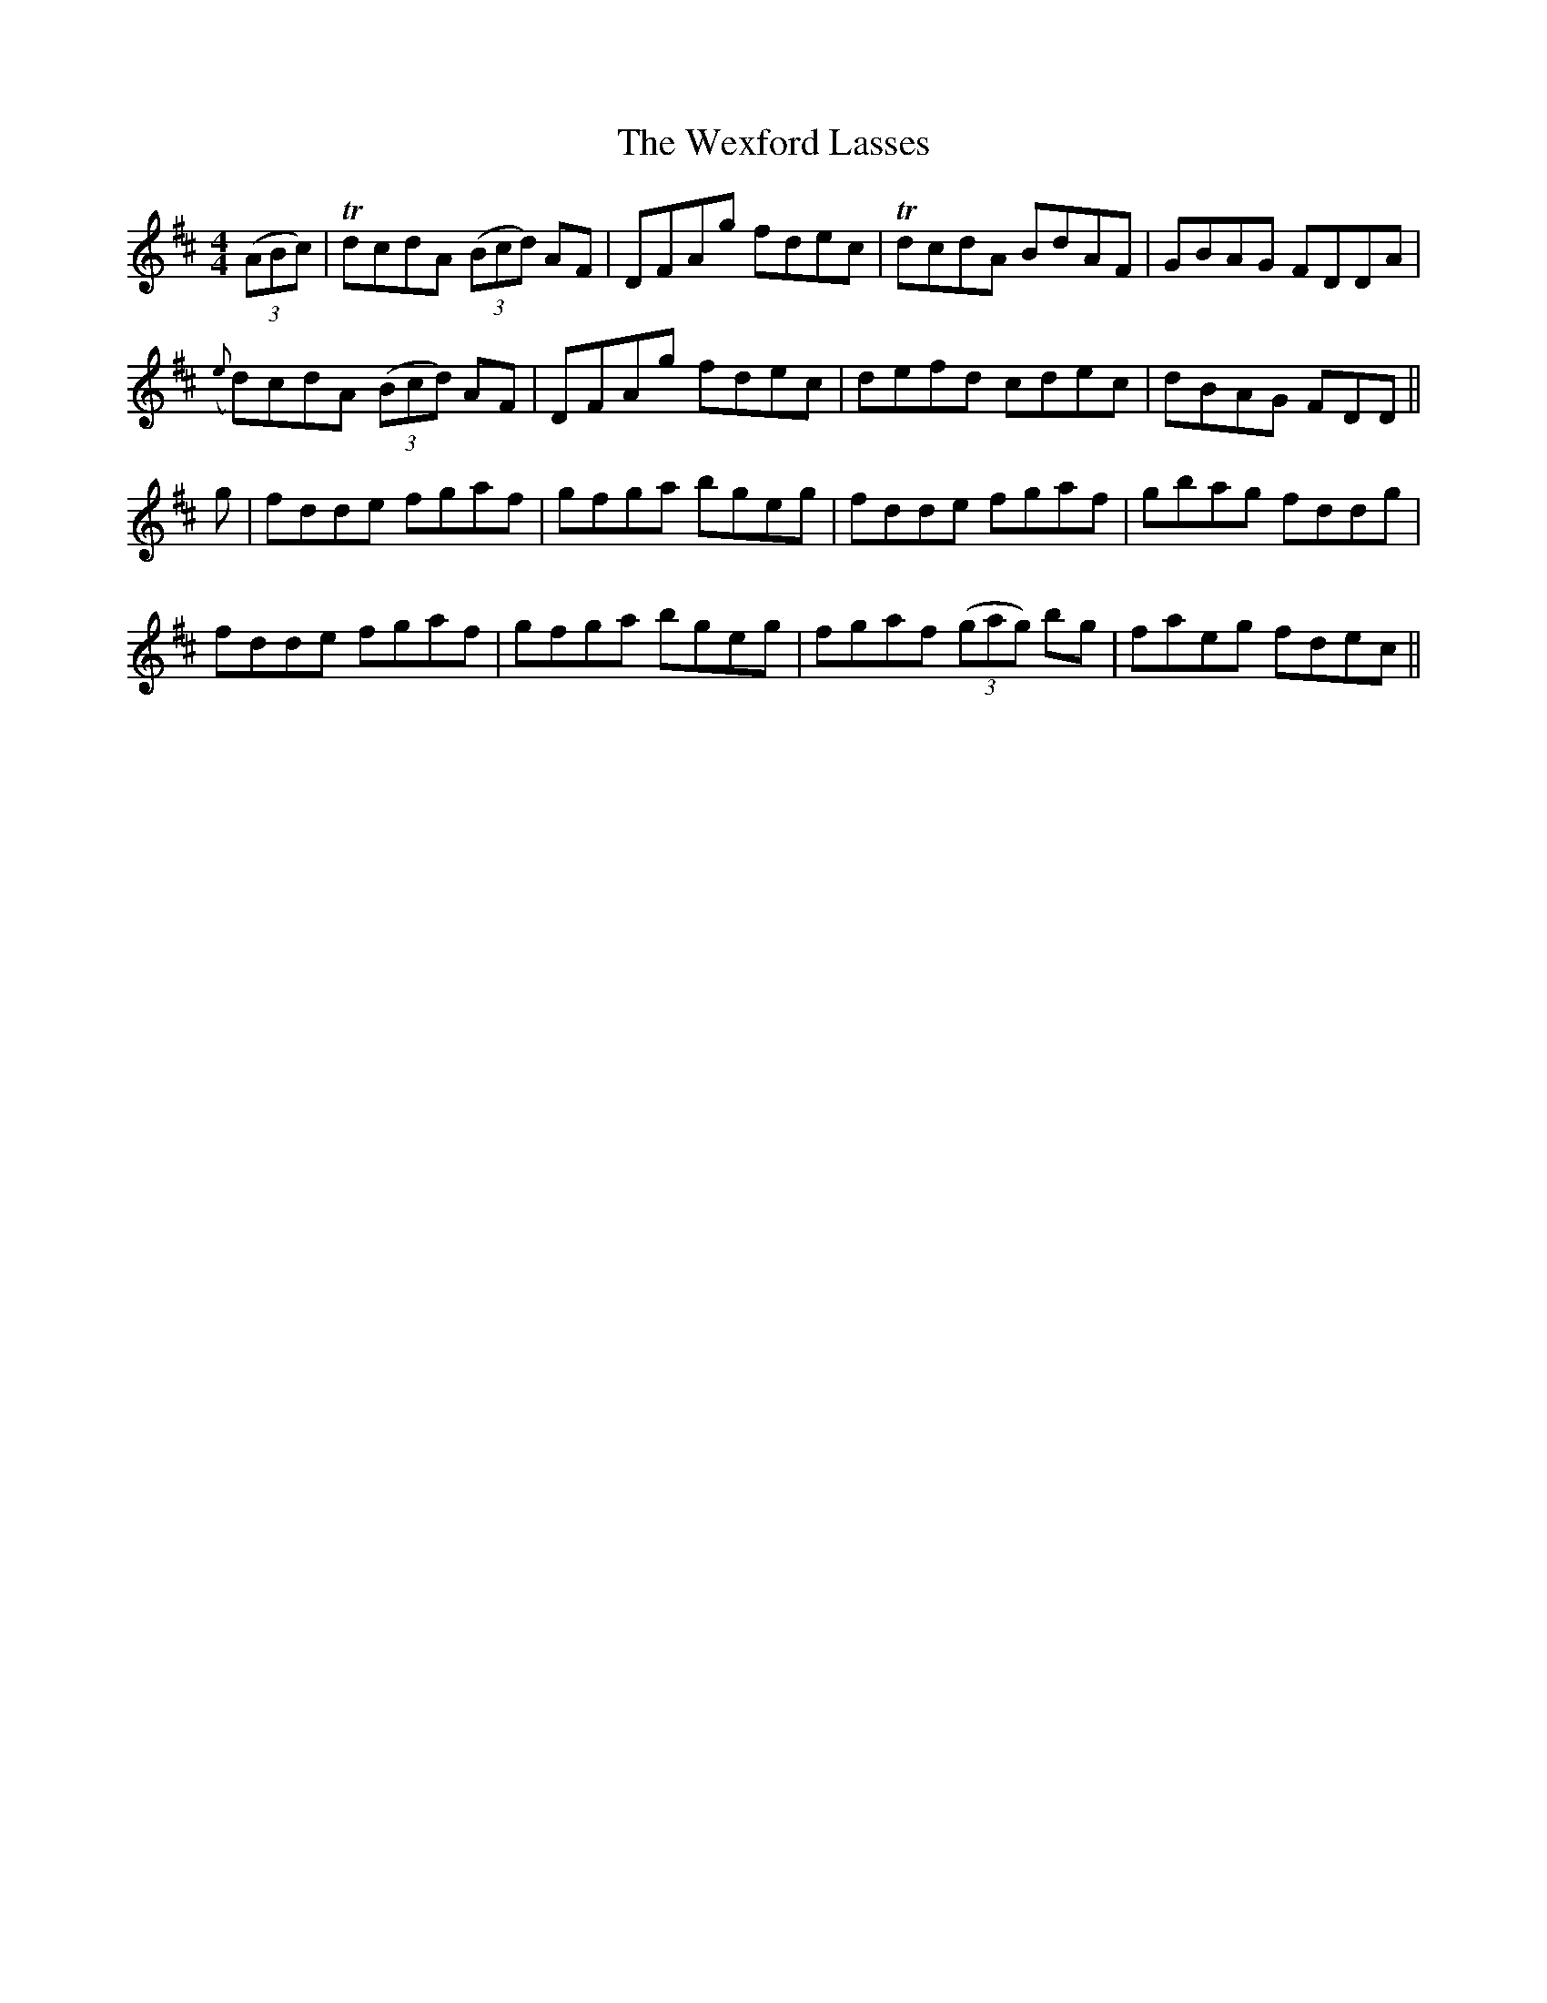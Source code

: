 X: 42481
T: Wexford Lasses, The
R: reel
M: 4/4
K: Dmajor
(3(ABc)|TdcdA (3(Bcd) AF|DFAg fdec|TdcdA BdAF|GBAG FDDA|
({e}d)cdA (3(Bcd) AF|DFAg fdec|defd cdec|dBAG FDD||
g|fdde fgaf|gfga bgeg|fdde fgaf|gbag fddg|
fdde fgaf|gfga bgeg|fgaf (3(gag) bg|faeg fdec||


